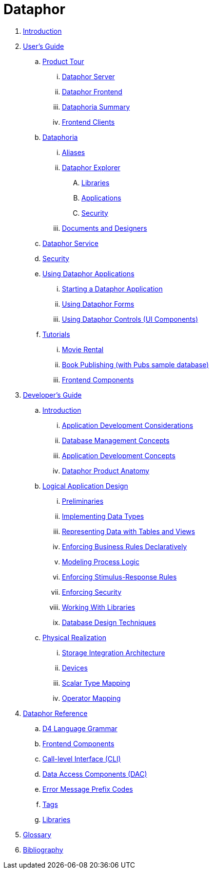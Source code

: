 = Dataphor

. link:README.adoc[Introduction]
. link:Documentation/UsersGuide/UsersGuide.adoc[User's Guide]
.. link:Documentation/UsersGuide/ProductTour.adoc[Product Tour]
... link:Documentation/UsersGuide/DataphorServer.adoc[Dataphor Server]
... link:Documentation/UsersGuide/DataphorFrontend.adoc[Dataphor Frontend]
... link:Documentation/UsersGuide/DataphoriaSummary.adoc[Dataphoria Summary]
... link:Documentation/UsersGuide/FrontendClients.adoc[Frontend Clients]
.. link:Documentation/UsersGuide/Dataphoria.adoc[Dataphoria]
... link:Documentation/UsersGuide/Aliases.adoc[Aliases]
... link:Documentation/UsersGuide/DataphorExplorer.adoc[Dataphor Explorer]
.... link:Documentation/UsersGuide/DataphoriaLibraries.adoc[Libraries]
.... link:Documentation/UsersGuide/DataphoriaApplications.adoc[Applications]
.... link:Documentation/UsersGuide/DataphoriaSecurity.adoc[Security]
... link:Documentation/UsersGuide/DocumentsAndDesigners.adoc[Documents and Designers]
.. link:Documentation/UsersGuide/DataphorService.adoc[Dataphor Service]
.. link:Documentation/UsersGuide/Security.adoc[Security]
.. link:Documentation/UsersGuide/UsingDataphorApplications.adoc[Using Dataphor Applications]
... link:Documentation/UsersGuide/StartingDataphorApplications.adoc[Starting a Dataphor Application]
... link:Documentation/UsersGuide/UsingDataphorForms.adoc[Using Dataphor Forms]
... link:Documentation/UsersGuide/UsingDataphorControls.adoc[Using Dataphor Controls (UI Components)]
.. link:Documentation/UsersGuide/Tutorials.adoc[Tutorials]
... link:Documentation/UsersGuide/Tutorial_MovieRental.adoc[Movie Rental]
... link:Documentation/UsersGuide/Tutorial_BookPublishing.adoc[Book Publishing (with Pubs sample database)]
... link:Documentation/UsersGuide/Tutorial_SampleComponents.adoc[Frontend Components]
. link:Documentation/DevelopersGuide/DevelopersGuide.adoc[Developer's Guide]
.. link:Documentation/DevelopersGuide/Introduction.adoc[Introduction]
... link:Documentation/DevelopersGuide/ApplicationDevelopmentConsiderations.adoc[Application Development Considerations]
... link:Documentation/DevelopersGuide/DatabaseManagementConcepts.adoc[Database Management Concepts]
... link:Documentation/DevelopersGuide/ApplicationDevelopmentConcepts.adoc[Application Development Concepts]
... link:Documentation/DevelopersGuide/DataphorProductAnatomy.adoc[Dataphor Product Anatomy]
.. link:Documentation/DevelopersGuide/LogicalApplicationDesign.adoc[Logical Application Design]
... link:Documentation/DevelopersGuide/Preliminaries.adoc[Preliminaries]
... link:Documentation/DevelopersGuide/ImplementingDataTypes.adoc[Implementing Data Types]
... link:Documentation/DevelopersGuide/RepresentingData.adoc[Representing Data with Tables and Views]
... link:Documentation/DevelopersGuide/EnforcingBusinessRules.adoc[Enforcing Business Rules Declaratively]
... link:Documentation/DevelopersGuide/ModelingProcessLogic.adoc[Modeling Process Logic]
... link:Documentation/DevelopersGuide/EnforcingStimulus-ResponseRules.adoc[Enforcing Stimulus-Response Rules]
... link:Documentation/DevelopersGuide/EnforcingSecurity.adoc[Enforcing Security]
... link:Documentation/DevelopersGuide/WorkingWithLibraries.adoc[Working With Libraries]
... link:Documentation/DevelopersGuide/DatabaseDesignTechniques.adoc[Database Design Techniques]
.. link:Documentation/DevelopersGuide/PhysicalRealization.adoc[Physical Realization]
... link:Documentation/DevelopersGuide/StorageIntegrationArchitecture.adoc[Storage Integration Architecture]
... link:Documentation/DevelopersGuide/Devices.adoc[Devices]
... link:Documentation/DevelopersGuide/ScalarTypeMapping.adoc[Scalar Type Mapping]
... link:Documentation/DevelopersGuide/OperatorMapping.adoc[Operator Mapping]
. link:Documentation/DataphorReference/DataphorReference.adoc[Dataphor Reference]
.. link:Documentation/DataphorReference/D4LanguageGrammar.adoc[D4 Language Grammar]
.. link:Documentation/DataphorReference/FrontendComponents.adoc[Frontend Components]
.. link:Documentation/DataphorReference/CLI.adoc[Call-level Interface (CLI)]
.. link:Documentation/DataphorReference/DataAccessComponents.adoc[Data Access Components (DAC)]
.. link:Documentation/DataphorReference/ErrorMessagePrefixCodes.adoc[Error Message Prefix Codes]
.. link:Documentation/DataphorReference/Tags.adoc[Tags]
.. link:Documentation/DataphorReference/Libraries.adoc[Libraries]
. link:Documentation/Glossary.adoc[Glossary]
. link:Documentation/Bibliography.adoc[Bibliography]
